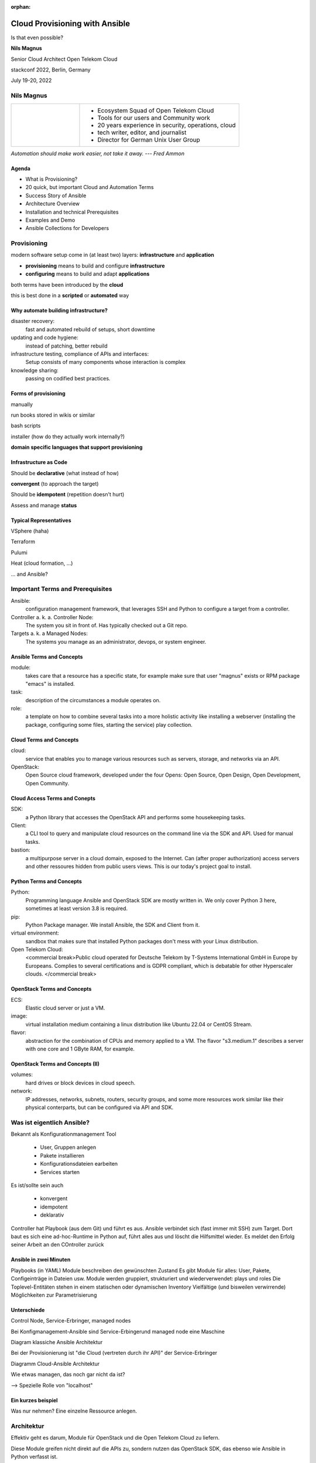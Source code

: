:orphan:

===============================
Cloud Provisioning with Ansible
===============================

.. revealjs-slide::

Is that even possible?


**Nils Magnus**

Senior Cloud Architect Open Telekom Cloud

stackconf 2022, Berlin, Germany

July 19-20, 2022


Nils Magnus
===========

.. list-table::
   :widths: 30 70
   :header-rows: 0

   * - .. figure:: ./nils-magnus.png

     - * Ecosystem Squad of Open Telekom Cloud
       * Tools for our users and Community work
       * 20 years experience in security, operations, cloud
       * tech writer, editor, and journalist
       * Director for German Unix User Group

*Automation should make work easier, not take it away. --- Fred Ammon*


Agenda
------

* What is Provisioning?
* 20 quick, but important Cloud and Automation Terms
* Success Story of Ansible
* Architecture Overview
* Installation and technical Prerequisites
* Examples and Demo
* Ansible Collections for Developers
  

Provisioning
============

modern software setup come in (at least two) layers: **infrastructure** and **application**

* **provisioning** means to build and configure **infrastructure**

* **configuring** means to build and adapt **applications**

both terms have been introduced by the **cloud**

this is best done in a **scripted** or **automated** way


Why automate building infrastructure?
-------------------------------------

disaster recovery:
  fast and automated rebuild of setups, short downtime
updating and code hygiene:
  instead of patching, better rebuild
infrastructure testing, compliance of APIs and interfaces:
  Setup consists of many components whose interaction is complex
knowledge sharing:
  passing on codified best practices.


Forms of provisioning
---------------------

manually

run books stored in wikis or similar

bash scripts

installer (how do they actually work internally?)

**domain specific languages ​​that support provisioning**


Infrastructure as Code
----------------------

Should be **declarative** (what instead of how)

**convergent** (to approach the target)

Should be **idempotent** (repetition doesn't hurt)

Assess and manage **status**


Typical Representatives
-----------------------

VSphere (haha)

Terraform

Pulumi

Heat (cloud formation, ...)

... and Ansible?



Important Terms and Prerequisites
=================================

Ansible:
  configuration management framework, that leverages SSH and
  Python to configure a target from a controller.

Controller a. k. a. Controller Node:
  The system you sit in front of. Has typically checked out a Git
  repo.

Targets a. k. a Managed Nodes:
  The systems you manage as an administrator, devops, or system
  engineer.

  
Ansible Terms and Concepts
--------------------------

module:
  takes care that a resource has a specific state, for example make
  sure that user "magnus" exists or RPM package "emacs" is installed.

task:
  description of the circumstances a module operates on.

role:
  a template on how to combine several tasks into a more holistic
  activity like installing a webserver (installing the package,
  configuring some files, starting the service) play collection.

  
Cloud Terms and Concepts
------------------------
  
cloud:
  service that enables you to manage various resources such as
  servers, storage, and networks via an API.

OpenStack:
  Open Source cloud framework, developed under the four Opens: Open
  Source, Open Design, Open Development, Open Community.

  
Cloud Access Terms and Conepts
------------------------------
 
SDK:
  a Python library that accesses the OpenStack API and performs some
  housekeeping tasks.

Client:
  a CLI tool to query and manipulate cloud resources on the command
  line via the SDK and API. Used for manual tasks.

bastion:
  a multipurpose server in a cloud domain, exposed to the
  Internet. Can (after proper authorization) access servers and other
  ressoures hidden from public users views. This is our today's
  project goal to install.

  
Python Terms and Concepts
-------------------------
  
Python:
  Programming language Ansible and OpenStack SDK are mostly written
  in. We only cover Python 3 here, sometimes at least version 3.8 is
  required.

pip:
  Python Package manager. We install Ansible, the SDK and Client from
  it.

virtual environment:
  sandbox that makes sure that installed Python packages don't mess
  with your Linux distribution.

Open Telekom Cloud:
  <commercial break>Public cloud operated for Deutsche Telekom by
  T-Systems International GmbH in Europe by Europeans. Complies to
  several certifications and is GDPR compliant, which is debatable for
  other Hyperscaler clouds. </commercial break>

OpenStack Terms and Concepts
----------------------------
  
ECS:
  Elastic cloud server or just a VM.

image:
  virtual installation medium containing a linux distribution like
  Ubuntu 22.04 or CentOS Stream.

flavor:
  abstraction for the combination of CPUs and memory applied to
  a VM. The flavor "s3.medium.1" describes a server with one core and
  1 GByte RAM, for example.

OpenStack Terms and Concepts (II)
---------------------------------
  
volumes:
  hard drives or block devices in cloud speech.

network:
  IP addresses, networks, subnets, routers, security groups, and some
  more resources work similar like their physical conterparts, but can
  be configured via API and SDK.


Was ist eigentlich Ansible?
===========================

Bekannt als Konfigurationmanagement Tool

  - User, Gruppen anlegen
  - Pakete installieren
  - Konfigurationsdateien earbeiten
  - Services starten

Es ist/sollte sein auch

  - konvergent
  - idempotent
  - deklarativ

Controller hat Playbook (aus dem Git) und führt es aus.
Ansible verbindet sich (fast immer mit SSH) zum Target.
Dort baut es sich eine ad-hoc-Runtime in Python auf, führt alles aus und löscht die Hilfsmittel wieder.
Es meldet den Erfolg seiner Arbeit an den COntroller zurück


Ansible in zwei Minuten
-----------------------

Playbooks (in YAML)
Module beschreiben den gewünschten Zustand
Es gibt Module für alles: User, Pakete, Configeinträge in Dateien usw.
Module werden gruppiert, strukturiert und wiederverwendet: plays und roles
Die Toplevel-Entitäten stehen in einem statischen oder dynamischen Inventory
Vielfältige (und bisweilen verwirrende) Möglichkeiten zur Parametrisierung

Unterschiede
------------

Control Node, Service-Erbringer, managed nodes

Bei Konfigmanagement-Ansible sind Service-Erbingerund managed node eine
Maschine

Diagram klassiche Ansible Architektur

Bei der Provisionierung ist "die Cloud (vertreten durch ihr API)" der
Service-Erbringer

Diagramm Cloud-Ansible Architektur


Wie etwas managen, das noch gar nicht da ist?

--> Spezielle Rolle von "localhost"


Ein kurzes beispiel
-------------------

Was nur nehmen? Eine einzelne Ressource anlegen.


Architektur
===========

Effektiv geht es darum, Module für OpenStack und die Open Telekom
Cloud zu liefern.

Diese Module greifen nicht direkt auf die APIs zu, sondern nutzen das
OpenStack SDK, das ebenso wie Ansible in Python verfasst ist.

Architektur für die Cloud-Provisionierung.

Der Mechanismus von Ansible, beispielsweise Module zu verpacken, nennt
sich Collection.

Mein Team entwickelt und betreut die Module `openstack.cloud` und `opentelekomcloud.cloud`.

Collections werden per Ansible-Galaxy installiert. Das Tool kommt bei
der Installation von Ansible selbst mit.


.. code-block:: console

   $ vault write /openstack/cloud/example-cloud \
       auth_url=https://127.0.0.1/v3/ \
       username=admin password=admin \
       user_domain_name=mydomain \
       username_template= vault{{random 8 | lowercase}} \
       password_policy=my-policy

   Success! Data written to: openstack/cloud/example-cloud


Installation
============

Die Installation ist nur auf dem Control Node nötig. Es gibt die
Unterscheidung zwischen `ansible-core` und `ansible`. Außer für
Entwickler eignet sich fast immer `ansible`, weil es die wichtigsten
Module und andere Bibliotheken mitbringt. Die Version bezieht sich
jedoch auf die Version von `ansible-core` und war zuletzt bei 2.13.1.


0. Umgebung vorbereiten

  python3 -mvenev ansidemo
  . ansidemo/bin/activate
  pip install --update pippip


1. Ansible installieren

Installation empfohlen per `pip` in einem virtuellen Enironment.

Alternativ auch per Paketmanager der Linux-Distribution (Ubuntu 22.04:
2.12.0, CentOS Stream 9: 2.9.27)

  pip install ansible

2. OpenStack SDK installieren (aktuell ist Version 0.61.0 notwendig)

  pip install openstacksdk==0.61.0

3. Ansible Collections laden:

  ansible-galaxy install openstack.cloud


cloud.yaml richtig und an der richtigem Stelle liegen haben
-----------------------------------------------------------

Beispiel





Provisionierung mit Ansible
===========================



For Developers
==============

The confusion with Versions
---------------------------

Versions of Ansible Collections:
  1.x: Requires ...

https://hackmd.io/szgyWa5qSUOWw3JJBXLmOQ













Install Python
--------------

Make sure that Python 3.8 or newer is installed as `python`. Same
applies to `pip`.


Install Ansible
---------------

Enter virtual env and

$ pip install ansible


Install OpenStack SDK and OTC-Extensions
----------------------------------------

$ pip install openstacksdk otcextensions


Create an Ansible workspace
---------------------------

For this tutorial, create somewhere a folder `ansible`. You may want
to set this directory under (private) Git control (or make sure that
your credentials do not end up inside the repository).


Install necessary Collections
-----------------------------

Run

$ ansible-galaxy collection install opentelekomcloud.cloud
$ ansible-galaxy collection install opentelekomcloud.common
$ ansible-galaxy collection install openstack.cloud


Credentials
-----------

clouds.yaml / secure.yaml


Install OpenStack Client for debugging
--------------------------------------

You can achive most steps explained in this tutorial also with the
command line tool `openstack` (CLI). We use it here to retrieve
information, cross check that our playbooks are working and verify the
setup. However, in order to automate our setups, we don't rely on any
manual (or scripted) step.


Dynamic Inventory
-----------------


openstack_inventory.py



Roadmap
=======

- Hand it over to OpenStack community
- Integrate support into `clouds.yaml`
- Any other ideas?


Q&A
===


Thank you
=========

    **Get in touch with us!**

    Nils Magnus

    https://open-telekom-cloud.com/
